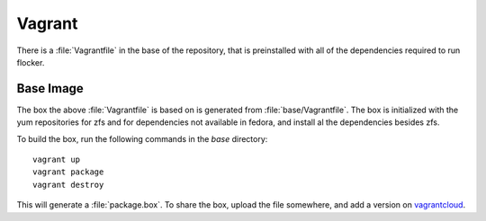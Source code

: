 Vagrant
=======

There is a :file:`Vagrantfile` in the base of the repository,
that is preinstalled with all of the dependencies required to run flocker.

Base Image
----------

The box the above :file:`Vagrantfile` is based on is generated from :file:`base/Vagrantfile`.
The box is initialized with the yum repositories for zfs and for dependencies not available in fedora,
and install al the dependencies besides zfs.

To build the box, run the following commands in the `base` directory::

   vagrant up
   vagrant package
   vagrant destroy

This will generate a :file:`package.box`.
To share the box, upload the file somewhere, and add a version on `vagrantcloud <https://vagrantcloud.com>`_.
